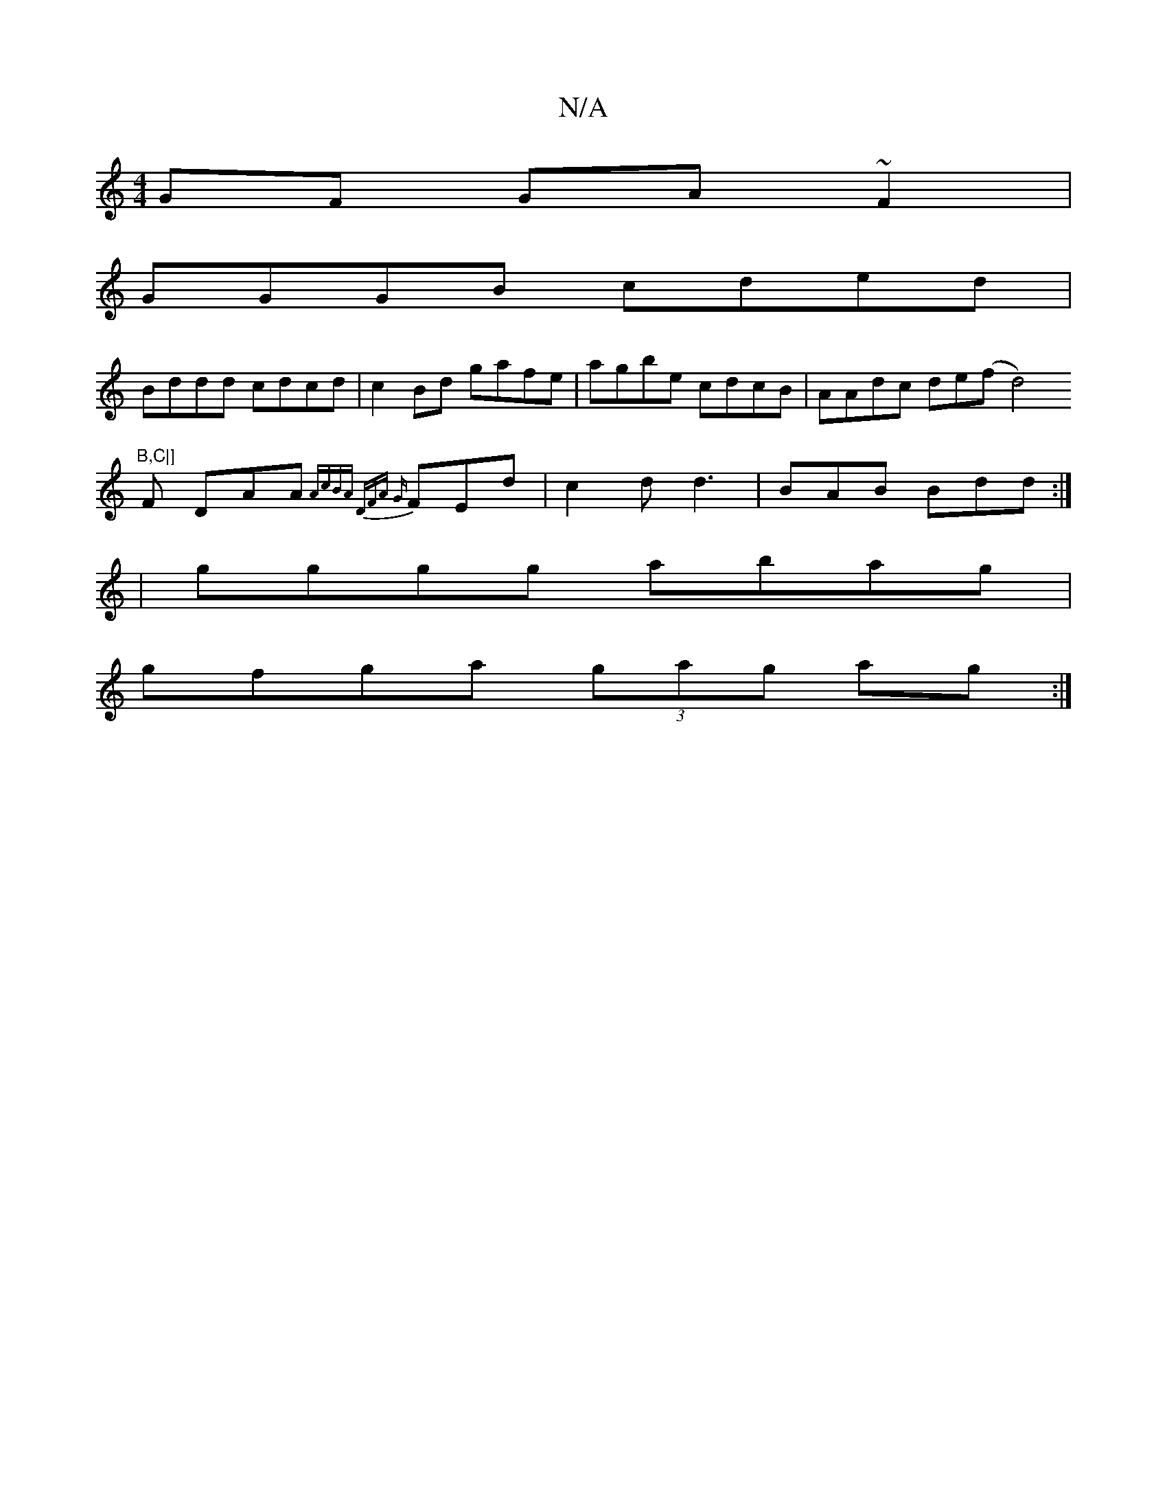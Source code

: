 X:1
T:N/A
M:4/4
R:N/A
K:Cmajor
GF GA~F2|
GGGB cded|
Bddd cdcd|c2Bd gafe|agbe cdcB|AAdc de(fd4)"B,C|]
F DAA {A"cBA |DFA {G}FEd|c2d d3|BAB Bdd:|
|gggg abag |
gfga (3gag ag :|

ec | fgdg f2af | g2B2 efeB|dged debg|BcdB Afdf|e4 d2BA|G3